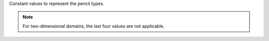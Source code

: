 Constant values to represent the pencil types.

.. myliteralinclude:: /../../include/sdecomp.h
   :language: c
   :tag: pencil types

.. note::

   For two-dimensional domains, the last four values are not applicable.

